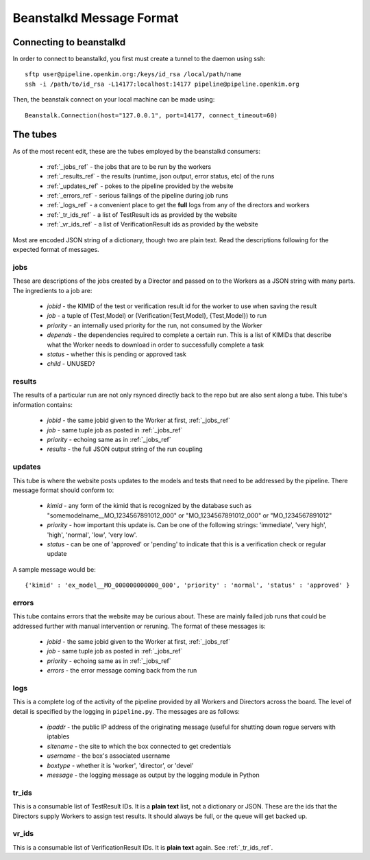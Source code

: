 Beanstalkd Message Format
=========================

Connecting to beanstalkd
------------------------
In order to connect to beanstalkd, you first must create a tunnel to the daemon using ssh::

    sftp user@pipeline.openkim.org:/keys/id_rsa /local/path/name
    ssh -i /path/to/id_rsa -L14177:localhost:14177 pipeline@pipeline.openkim.org

Then, the beanstalk connect on your local machine can be made using::

    Beanstalk.Connection(host="127.0.0.1", port=14177, connect_timeout=60)

The tubes
---------
As of the most recent edit, these are the tubes employed by the beanstalkd consumers:

    * :ref:`_jobs_ref` - the jobs that are to be run by the workers
    * :ref:`_results_ref` - the results (runtime, json output, error status, etc) of the runs
    * :ref:`_updates_ref` - pokes to the pipeline provided by the website
    * :ref:`_errors_ref` - serious failings of the pipeline during job runs
    * :ref:`_logs_ref` - a convenient place to get the **full** logs from any of the directors and workers
    * :ref:`_tr_ids_ref` - a list of TestResult ids as provided by the website
    * :ref:`_vr_ids_ref` - a list of VerificationResult ids as provided by the website

Most are encoded JSON string of a dictionary, though two are plain text.  Read the descriptions following for 
the expected format of messages.


.. _jobs_ref:

jobs
^^^^
These are descriptions of the jobs created by a Director and passed on to the Workers as a JSON string with many parts.  
The ingredients to a job are:

    * *jobid* - the KIMID of the test or verification result id for the worker to use when saving the result
    * *job* - a tuple of (Test,Model) or (Verification{Test,Model}, {Test,Model}) to run
    * *priority* - an internally used priority for the run, not consumed by the Worker
    * *depends* - the dependencies required to complete a certain run.  This is a list of KIMIDs that describe what the Worker needs to download in order to successfully complete a task
    * *status* - whether this is pending or approved task 
    * *child* - UNUSED?


.. _results_ref:

results
^^^^^^^
The results of a particular run are not only rsynced directly back to the repo but are also sent along a tube.
This tube's information contains:

    * *jobid* - the same jobid given to the Worker at first, :ref:`_jobs_ref`
    * *job* - same tuple job as posted in :ref:`_jobs_ref`
    * *priority* - echoing same as in :ref:`_jobs_ref`
    * *results* - the full JSON output string of the run coupling


.. _updates_ref:

updates
^^^^^^^
This tube is where the website posts updates to the models and tests that need to be addressed by the pipeline.
There message format should conform to:

    * *kimid* - any form of the kimid that is recognized by the database such as "somemodelname__MO_1234567891012_000" or "MO_1234567891012_000" or "MO_1234567891012"
    * *priority* - how important this update is.  Can be one of the following strings: 'immediate', 'very high', 'high', 'normal', 'low', 'very low'.
    * *status* - can be one of 'approved' or 'pending' to indicate that this is a verification check or regular update

A sample message would be::

    {'kimid' : 'ex_model__MO_000000000000_000', 'priority' : 'normal', 'status' : 'approved' }

.. _errors_ref:

errors
^^^^^^
This tube contains errors that the website may be curious about.  These are mainly
failed job runs that could be addressed further with manual intervention or reruning.  
The format of these messages is:

    * *jobid* - the same jobid given to the Worker at first, :ref:`_jobs_ref`
    * *job* - same tuple job as posted in :ref:`_jobs_ref`
    * *priority* - echoing same as in :ref:`_jobs_ref`
    * *errors* - the error message coming back from the run


.. _logs_ref:

logs
^^^^
This is a complete log of the activity of the pipeline provided by all Workers and Directors
across the board.  The level of detail is specified by the logging in ``pipeline.py``.  The
messages are as follows:

    * *ipaddr* - the public IP address of the originating message (useful for shutting down rogue servers with iptables
    * *sitename* - the site to which the box connected to get credentials
    * *username* - the box's associated username
    * *boxtype* - whether it is 'worker', 'director', or 'devel'
    * *message* - the logging message as output by the logging module in Python


.. _tr_ids_ref:

tr_ids
^^^^^^
This is a consumable list of TestResult IDs.  It is a **plain text** list, not a dictionary or JSON.  
These are the ids that the Directors supply Workers to assign test results.  It should always be full, 
or the queue will get backed up.

.. _vr_ids_ref:

vr_ids
^^^^^^
This is a consumable list of VerificationResult IDs.  It is **plain text** again.  See :ref:`_tr_ids_ref`.
